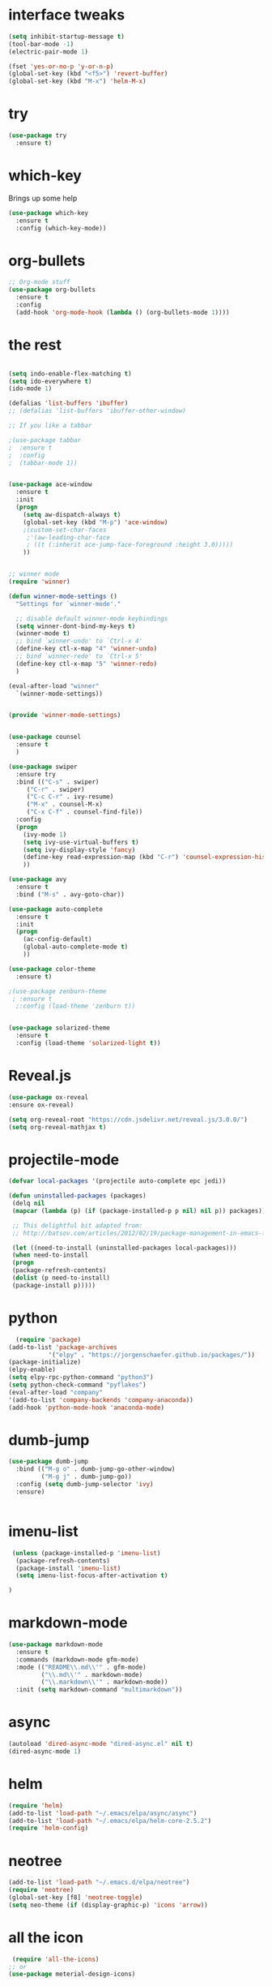 #+STARTUP: overview
* interface tweaks
#+BEGIN_SRC emacs-lisp
(setq inhibit-startup-message t)
(tool-bar-mode -1)
(electric-pair-mode 1)

(fset 'yes-or-no-p 'y-or-n-p)
(global-set-key (kbd "<f5>") 'revert-buffer)
(global-set-key (kbd "M-x") 'helm-M-x)
#+END_SRC

* try
#+BEGIN_SRC emacs-lisp
(use-package try
  :ensure t)
#+END_SRC

* which-key
    Brings up some help
    #+BEGIN_SRC emacs-lisp
    (use-package which-key
      :ensure t
      :config (which-key-mode))
    #+END_SRC

* org-bullets
#+BEGIN_SRC emacs-lisp
;; Org-mode stuff
(use-package org-bullets
  :ensure t
  :config
  (add-hook 'org-mode-hook (lambda () (org-bullets-mode 1))))
#+END_SRC

* the rest
#+BEGIN_SRC emacs-lisp

(setq indo-enable-flex-matching t)
(setq ido-everywhere t)
(ido-mode 1)

(defalias 'list-buffers 'ibuffer)
;; (defalias 'list-buffers 'ibuffer-other-window)

;; If you like a tabbar

;(use-package tabbar
;  :ensure t
;  :config
;  (tabbar-mode 1))


(use-package ace-window
  :ensure t
  :init
  (progn
    (setq aw-dispatch-always t)
    (global-set-key (kbd "M-p") 'ace-window)
    ;(custom-set-char-faces
     ;'(aw-leading-char-face
     ; ((t (:inherit ace-jump-face-foreground :height 3.0)))))
    ))
    

;; winner mode 
(require 'winner)

(defun winner-mode-settings ()
  "Settings for `winner-mode'."

  ;; disable default winner-mode keybindings
  (setq winner-dont-bind-my-keys t)
  (winner-mode t)
  ;; bind `winner-undo' to `Ctrl-x 4'
  (define-key ctl-x-map "4" 'winner-undo)
  ;; bind `winner-redo' to `Ctrl-x 5'
  (define-key ctl-x-map "5" 'winner-redo)
  )

(eval-after-load "winner"
  `(winner-mode-settings))


(provide 'winner-mode-settings)


(use-package counsel
  :ensure t
  )

(use-package swiper
  :ensure try
  :bind (("C-s" . swiper)
	 ("C-r" . swiper)
	 ("C-c C-r" . ivy-resume)
	 ("M-x" . counsel-M-x)
	 ("C-x C-f" . counsel-find-file))
  :config
  (progn
    (ivy-mode 1)
    (setq ivy-use-virtual-buffers t)
    (setq ivy-display-style 'fancy)
    (define-key read-expression-map (kbd "C-r") 'counsel-expression-history)
    ))

(use-package avy
  :ensure t
  :bind ("M-s" . avy-goto-char))

(use-package auto-complete
  :ensure t
  :init
  (progn
    (ac-config-default)
    (global-auto-complete-mode t)
    ))

(use-package color-theme
  :ensure t)

;(use-package zenburn-theme
 ; :ensure t
  ;:config (load-theme 'zenburn t))


(use-package solarized-theme
  :ensure t
  :config (load-theme 'solarized-light t))
#+END_SRC
* Reveal.js
  #+BEGIN_SRC emacs-lisp
  (use-package ox-reveal
  :ensure ox-reveal)

  (setq org-reveal-root "https://cdn.jsdelivr.net/reveal.js/3.0.0/")
  (setq org-reveal-mathjax t)
  #+END_SRC

* projectile-mode
 #+BEGIN_SRC emacs-lisp
 (defvar local-packages '(projectile auto-complete epc jedi))

 (defun uninstalled-packages (packages)
  (delq nil
  (mapcar (lambda (p) (if (package-installed-p p nil) nil p)) packages)))

  ;; This delightful bit adapted from:
  ;; http://batsov.com/articles/2012/02/19/package-management-in-emacs-the-good-the-bad-and-the-ugly/

  (let ((need-to-install (uninstalled-packages local-packages)))
  (when need-to-install
  (progn
  (package-refresh-contents)
  (dolist (p need-to-install)
  (package-install p)))))

#+END_SRC
* python
  #+BEGIN_SRC emacs-lisp
    (require 'package)
  (add-to-list 'package-archives
             '("elpy" . "https://jorgenschaefer.github.io/packages/"))
  (package-initialize)
  (elpy-enable)
  (setq elpy-rpc-python-command "python3")
  (setq python-check-command "pyflakes")
  (eval-after-load "company"
  '(add-to-list 'company-backends 'company-anaconda))
  (add-hook 'python-mode-hook 'anaconda-mode)
  #+END_SRC
* dumb-jump
#+BEGIN_SRC emacs-lisp
  (use-package dumb-jump
    :bind (("M-g o" . dumb-jump-go-other-window)
           ("M-g j" . dumb-jump-go))
    :config (setq dumb-jump-selector 'ivy)
    :ensure)


#+END_SRC
* imenu-list
#+BEGIN_SRC emacs-lisp
 (unless (package-installed-p 'imenu-list)
  (package-refresh-contents)
  (package-install 'imenu-list)
  (setq imenu-list-focus-after-activation t)
  
)
  
#+END_SRC
* markdown-mode
#+BEGIN_SRC emacs-lisp
(use-package markdown-mode
  :ensure t
  :commands (markdown-mode gfm-mode)
  :mode (("README\\.md\\'" . gfm-mode)
         ("\\.md\\'" . markdown-mode)
         ("\\.markdown\\'" . markdown-mode))
  :init (setq markdown-command "multimarkdown"))
#+END_SRC
* async
#+BEGIN_SRC emacs-lisp
(autoload 'dired-async-mode "dired-async.el" nil t)
(dired-async-mode 1)
#+END_SRC
* helm
#+BEGIN_SRC emacs-lisp
(require 'helm)
(add-to-list 'load-path "~/.emacs/elpa/async/async")
(add-to-list 'load-path "~/.emacs/elpa/helm-core-2.5.2")
(require 'helm-config)

#+END_SRC

* neotree
#+BEGIN_SRC emacs-lisp
(add-to-list 'load-path "~/.emacs.d/elpa/neotree")
(require 'neotree)
(global-set-key [f8] 'neotree-toggle)
(setq neo-theme (if (display-graphic-p) 'icons 'arrow))
#+END_SRC
* all the icon
#+BEGIN_SRC emacs-lisp
 (require 'all-the-icons)
;; or
(use-package meterial-design-icons)
#+END_SRC
* shell-pop
#+BEGIN_SRC emacs-lisp
  (add-to-list 'load-path "~/.emacs.d/elpa/shell-pop-20170223.222")
  (require 'shell-pop)
  (custom-set-variables
   ;; custom-set-variables was added by Custom.
   ;; If you edit it by hand, you could mess it up, so be careful.
   ;; Your init file should contain only one such instance.
   ;; If there is more than one, they won't work right.
   '(shell-pop-default-directory "/Users/runningday/")
   '(shell-pop-shell-type (quote ("ansi-term" "*ansi-term*" (lambda nil (ansi-term shell-pop-term-shell)))))
   '(shell-pop-term-shell "/bin/bash")
   '(shell-pop-universal-key "C-t")
   '(shell-pop-window-size 30)
   '(shell-pop-full-span t)
   '(shell-pop-window-position "bottom"))
#+END_SRC
* flycheck
#+BEGIN_SRC emacs-lisp
(use-package flycheck
  :ensure t
  :init (global-flycheck-mode)
  '(flycheck-python-pycompile-executable "python3")
)

(use-package flycheck-pyflakes
  :ensure t
  :init
  (global-flycheck-mode t))
#+END_SRC#+END_SRC
